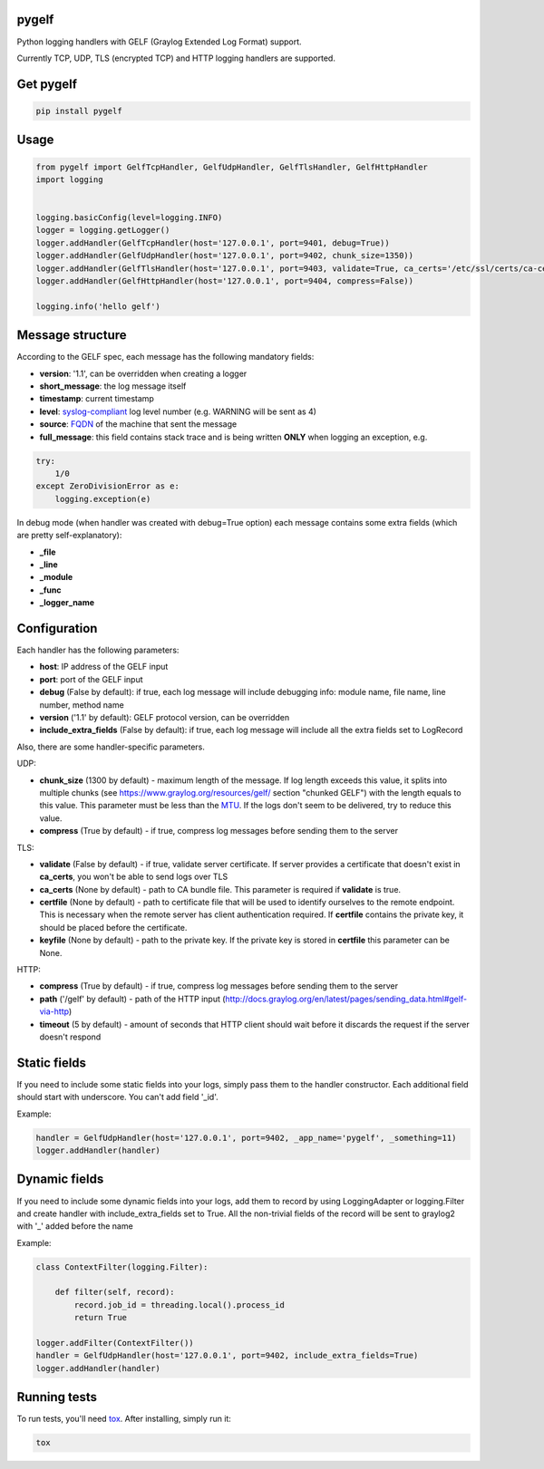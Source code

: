 pygelf
======
|travis| |pypi|

.. |travis| image:: https://travis-ci.org/keeprocking/pygelf.svg?branch=master
   :target: https://travis-ci.org/keeprocking/pygelf
.. |pypi| image:: https://badge.fury.io/py/pygelf.svg
    :target: https://badge.fury.io/py/pygelf

Python logging handlers with GELF (Graylog Extended Log Format) support.

Currently TCP, UDP, TLS (encrypted TCP) and HTTP logging handlers are supported.

Get pygelf
==========
.. code:: python

    pip install pygelf

Usage
=====

.. code:: python

    from pygelf import GelfTcpHandler, GelfUdpHandler, GelfTlsHandler, GelfHttpHandler
    import logging


    logging.basicConfig(level=logging.INFO)
    logger = logging.getLogger()
    logger.addHandler(GelfTcpHandler(host='127.0.0.1', port=9401, debug=True))
    logger.addHandler(GelfUdpHandler(host='127.0.0.1', port=9402, chunk_size=1350))
    logger.addHandler(GelfTlsHandler(host='127.0.0.1', port=9403, validate=True, ca_certs='/etc/ssl/certs/ca-certificates.crt'))
    logger.addHandler(GelfHttpHandler(host='127.0.0.1', port=9404, compress=False))

    logging.info('hello gelf')

Message structure
=================

According to the GELF spec, each message has the following mandatory fields:

- **version**: '1.1', can be overridden when creating a logger
- **short_message**: the log message itself
- **timestamp**: current timestamp
- **level**: syslog-compliant_ log level number (e.g. WARNING will be sent as 4)
- **source**: FQDN_ of the machine that sent the message
- **full_message**: this field contains stack trace and is being written **ONLY** when logging an exception, e.g.

.. code:: python

    try:
        1/0
    except ZeroDivisionError as e:
        logging.exception(e)

.. _FQDN: https://en.wikipedia.org/wiki/Fully_qualified_domain_name
.. _syslog-compliant: https://en.wikipedia.org/wiki/Syslog#Severity_level

In debug mode (when handler was created with debug=True option) each message contains some extra fields (which are pretty self-explanatory): 

- **_file**
- **_line**
- **_module**
- **_func**
- **_logger_name**

Configuration
=============

Each handler has the following parameters:

- **host**: IP address of the GELF input
- **port**: port of the GELF input
- **debug** (False by default): if true, each log message will include debugging info: module name, file name, line number, method name
- **version** ('1.1' by default): GELF protocol version, can be overridden
- **include_extra_fields** (False by default): if true, each log message will include all the extra fields set to LogRecord

Also, there are some handler-specific parameters.

UDP:

- **chunk\_size** (1300 by default) - maximum length of the message. If log length exceeds this value, it splits into multiple chunks (see https://www.graylog.org/resources/gelf/ section "chunked GELF") with the length equals to this value. This parameter must be less than the MTU_. If the logs don't seem to be delivered, try to reduce this value.
- **compress** (True by default) - if true, compress log messages before sending them to the server

.. _MTU: https://en.wikipedia.org/wiki/Maximum_transmission_unit

TLS:

- **validate** (False by default) - if true, validate server certificate. If server provides a certificate that doesn't exist in **ca_certs**, you won't be able to send logs over TLS
- **ca_certs** (None by default) - path to CA bundle file. This parameter is required if **validate** is true.
- **certfile** (None by default) - path to certificate file that will be used to identify ourselves to the remote endpoint. This is necessary when the remote server has client authentication required. If **certfile** contains the private key, it should be placed before the certificate.
- **keyfile** (None by default) - path to the private key. If the private key is stored in **certfile** this parameter can be None.

HTTP:

- **compress** (True by default) - if true, compress log messages before sending them to the server
- **path** ('/gelf' by default) - path of the HTTP input (http://docs.graylog.org/en/latest/pages/sending_data.html#gelf-via-http)
- **timeout** (5 by default) - amount of seconds that HTTP client should wait before it discards the request if the server doesn't respond

Static fields
=============

If you need to include some static fields into your logs, simply pass them to the handler constructor. Each additional field should start with underscore. You can't add field '\_id'.

Example:

.. code:: python

    handler = GelfUdpHandler(host='127.0.0.1', port=9402, _app_name='pygelf', _something=11)
    logger.addHandler(handler)

Dynamic fields
==============

If you need to include some dynamic fields into your logs, add them to record by using LoggingAdapter or logging.Filter and create handler with include_extra_fields set to True.
All the non-trivial fields of the record will be sent to graylog2 with '\_' added before the name

Example:

.. code:: python

    class ContextFilter(logging.Filter):

        def filter(self, record):
            record.job_id = threading.local().process_id
            return True

    logger.addFilter(ContextFilter())
    handler = GelfUdpHandler(host='127.0.0.1', port=9402, include_extra_fields=True)
    logger.addHandler(handler)

Running tests
=============

To run tests, you'll need tox_. After installing, simply run it:

.. code::

    tox

.. _tox: https://pypi.python.org/pypi/tox

